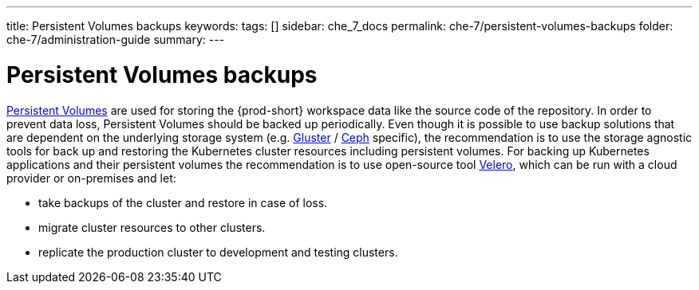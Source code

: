 ---
title: Persistent Volumes backups
keywords:
tags: []
sidebar: che_7_docs
permalink: che-7/persistent-volumes-backups
folder: che-7/administration-guide
summary:
---

:parent-context-of-persistent-volumes-backups: {context}

[id='persistent-volumes-backups']
= Persistent Volumes backups

link:https://kubernetes.io/docs/concepts/storage/persistent-volumes/[Persistent Volumes] are used for storing the {prod-short} workspace data like the source code of the repository. 
In order to prevent data loss, Persistent Volumes should be backed up periodically. Even though it is possible to use backup solutions that are dependent on the underlying storage system (e.g. link:https://www.gluster.org/[Gluster] / link:https://ceph.io[Ceph] specific),
the recommendation is to use the storage agnostic tools for back up and restoring the Kubernetes cluster resources including persistent volumes.
For backing up Kubernetes applications and their persistent volumes the recommendation is to use open-source tool link:https://github.com/vmware-tanzu/velero[Velero], which can be run with a cloud provider or on-premises and let: 

- take backups of the cluster and restore in case of loss.
- migrate cluster resources to other clusters.
- replicate the production cluster to development and testing clusters.
